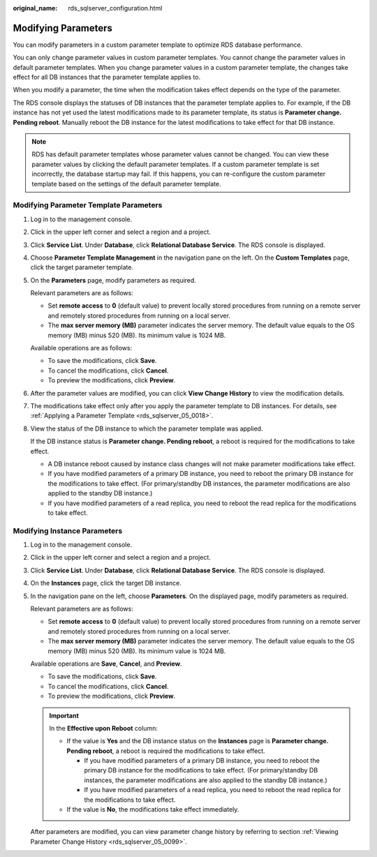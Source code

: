 :original_name: rds_sqlserver_configuration.html

.. _rds_sqlserver_configuration:

Modifying Parameters
====================

You can modify parameters in a custom parameter template to optimize RDS database performance.

You can only change parameter values in custom parameter templates. You cannot change the parameter values in default parameter templates. When you change parameter values in a custom parameter template, the changes take effect for all DB instances that the parameter template applies to.

When you modify a parameter, the time when the modification takes effect depends on the type of the parameter.

The RDS console displays the statuses of DB instances that the parameter template applies to. For example, if the DB instance has not yet used the latest modifications made to its parameter template, its status is **Parameter change. Pending reboot**. Manually reboot the DB instance for the latest modifications to take effect for that DB instance.

.. note::

   RDS has default parameter templates whose parameter values cannot be changed. You can view these parameter values by clicking the default parameter templates. If a custom parameter template is set incorrectly, the database startup may fail. If this happens, you can re-configure the custom parameter template based on the settings of the default parameter template.

Modifying Parameter Template Parameters
---------------------------------------

#. Log in to the management console.

#. Click |image1| in the upper left corner and select a region and a project.

#. Click **Service List**. Under **Database**, click **Relational Database Service**. The RDS console is displayed.

#. Choose **Parameter Template Management** in the navigation pane on the left. On the **Custom Templates** page, click the target parameter template.

#. On the **Parameters** page, modify parameters as required.

   Relevant parameters are as follows:

   -  Set **remote access** to **0** (default value) to prevent locally stored procedures from running on a remote server and remotely stored procedures from running on a local server.
   -  The **max server memory (MB)** parameter indicates the server memory. The default value equals to the OS memory (MB) minus 520 (MB). Its minimum value is 1024 MB.

   Available operations are as follows:

   -  To save the modifications, click **Save**.
   -  To cancel the modifications, click **Cancel**.
   -  To preview the modifications, click **Preview**.

#. After the parameter values are modified, you can click **View Change History** to view the modification details.

#. The modifications take effect only after you apply the parameter template to DB instances. For details, see :ref:`Applying a Parameter Template <rds_sqlserver_05_0018>`.

#. View the status of the DB instance to which the parameter template was applied.

   If the DB instance status is **Parameter change. Pending reboot**, a reboot is required for the modifications to take effect.

   -  A DB instance reboot caused by instance class changes will not make parameter modifications take effect.
   -  If you have modified parameters of a primary DB instance, you need to reboot the primary DB instance for the modifications to take effect. (For primary/standby DB instances, the parameter modifications are also applied to the standby DB instance.)
   -  If you have modified parameters of a read replica, you need to reboot the read replica for the modifications to take effect.

Modifying Instance Parameters
-----------------------------

#. Log in to the management console.

#. Click |image2| in the upper left corner and select a region and a project.

#. Click **Service List**. Under **Database**, click **Relational Database Service**. The RDS console is displayed.

#. On the **Instances** page, click the target DB instance.

#. In the navigation pane on the left, choose **Parameters**. On the displayed page, modify parameters as required.

   Relevant parameters are as follows:

   -  Set **remote access** to **0** (default value) to prevent locally stored procedures from running on a remote server and remotely stored procedures from running on a local server.
   -  The **max server memory (MB)** parameter indicates the server memory. The default value equals to the OS memory (MB) minus 520 (MB). Its minimum value is 1024 MB.

   Available operations are **Save**, **Cancel**, and **Preview**.

   -  To save the modifications, click **Save**.
   -  To cancel the modifications, click **Cancel**.
   -  To preview the modifications, click **Preview**.

   .. important::

      In the **Effective upon Reboot** column:

      -  If the value is **Yes** and the DB instance status on the **Instances** page is **Parameter change. Pending reboot**, a reboot is required the modifications to take effect.

         -  If you have modified parameters of a primary DB instance, you need to reboot the primary DB instance for the modifications to take effect. (For primary/standby DB instances, the parameter modifications are also applied to the standby DB instance.)
         -  If you have modified parameters of a read replica, you need to reboot the read replica for the modifications to take effect.

      -  If the value is **No**, the modifications take effect immediately.

   After parameters are modified, you can view parameter change history by referring to section :ref:`Viewing Parameter Change History <rds_sqlserver_05_0099>`.

.. |image1| image:: /_static/images/en-us_image_0000001191211679.png
.. |image2| image:: /_static/images/en-us_image_0000001191211679.png
